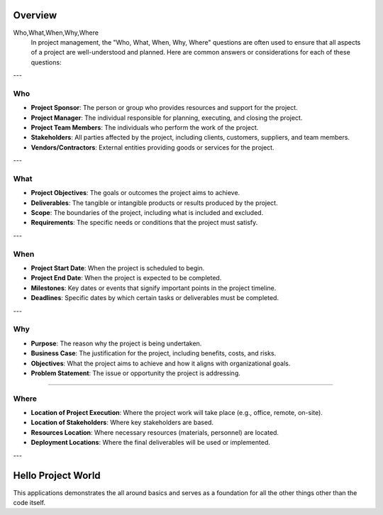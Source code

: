 Overview
========
Who,What,When,Why,Where
    In project management, the "Who, What, When, Why, Where" questions are often used to ensure that all aspects of a project are well-understood and planned. Here are common answers or considerations for each of these questions:

---

Who
---

- **Project Sponsor**: The person or group who provides resources and support for the project.
- **Project Manager**: The individual responsible for planning, executing, and closing the project.
- **Project Team Members**: The individuals who perform the work of the project.
- **Stakeholders**: All parties affected by the project, including clients, customers, suppliers, and team members.
- **Vendors/Contractors**: External entities providing goods or services for the project.

---

What
----

- **Project Objectives**: The goals or outcomes the project aims to achieve.
- **Deliverables**: The tangible or intangible products or results produced by the project.
- **Scope**: The boundaries of the project, including what is included and excluded.
- **Requirements**: The specific needs or conditions that the project must satisfy.

---

When
----

- **Project Start Date**: When the project is scheduled to begin.
- **Project End Date**: When the project is expected to be completed.
- **Milestones**: Key dates or events that signify important points in the project timeline.
- **Deadlines**: Specific dates by which certain tasks or deliverables must be completed.


---

Why
----

- **Purpose**: The reason why the project is being undertaken.
- **Business Case**: The justification for the project, including benefits, costs, and risks.
- **Objectives**: What the project aims to achieve and how it aligns with organizational goals.
- **Problem Statement**: The issue or opportunity the project is addressing.

----

Where
-----

- **Location of Project Execution**: Where the project work will take place (e.g., office, remote, on-site).
- **Location of Stakeholders**: Where key stakeholders are based.
- **Resources Location**: Where necessary resources (materials, personnel) are located.
- **Deployment Locations**: Where the final deliverables will be used or implemented.

---

Hello Project World
===================

This applications demonstrates the all around basics and serves as a foundation for all the other things other than the code itself.